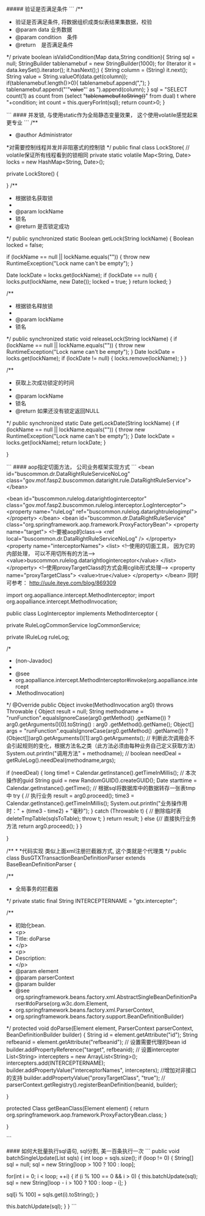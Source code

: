 #####  验证是否满足条件
```
/**
 * 验证是否满足条件, 将数据组织成类似表结果集数据，校验
 * @param data 业务数据
 * @param condition　条件
 * @return　是否满足条件
 */
private boolean isValidCondition(Map data,String condition){
    String sql  = null;
    StringBuilder tablenamebuf = new StringBuilder(1000);
    for (Iterator it = data.keySet().iterator(); it.hasNext();) {
        String column = (String) it.next();
        String value = String.valueOf(data.get(column));
        if(tablenamebuf.length()>0){
            tablenamebuf.append(",");
        }
        tablenamebuf.append("'"+value+"' as ").append(column);
    }
    sql = "SELECT count(1) as count from (select "+tablenamebuf.toString()+" from dual) t where "+condition;
    int count = this.queryForInt(sql);
    return count>0;
}

```
#### 并发锁, 与使用static作为全局静态变量效果， 这个使用volatile感觉起来更专业
```
/**
 * @author Administrator
 *对需要控制线程并发并非阻塞式的控制锁
 */
public final class LockStore{
   // volatile保证所有线程看到的锁相同  
    private static volatile Map<String, Date> locks = new HashMap<String, Date>();  
  
    private LockStore() {
  
    }
    /** 
     * 根据锁名获取锁 
     *  
     * @param lockName 
     *            锁名 
     * @return 是否锁定成功 
     */  
    public synchronized static Boolean getLock(String lockName) {  
        Boolean locked = false;  
  
        if (lockName == null || lockName.equals("")) {  
            throw new RuntimeException("Lock name can't be empty");  
        }  
  
        Date lockDate = locks.get(lockName);  
        if (lockDate == null) {  
            locks.put(lockName, new Date());  
            locked = true;  
        }  
        return locked;  
    }  
  
    /** 
     * 根据锁名释放锁 
     *  
     * @param lockName 
     *            锁名 
     */  
    public synchronized static void releaseLock(String lockName) {  
       if (lockName == null || lockName.equals("")) {  
            throw new RuntimeException("Lock name can't be empty");  
        }  
        Date lockDate = locks.get(lockName);  
        if (lockDate != null) {  
            locks.remove(lockName);  
        }  
    }  
  
    /** 
     * 获取上次成功锁定的时间 
     *  
     * @param lockName 
     *            锁名 
     * @return 如果还没有锁定返回NULL 
     */  
    public synchronized static Date getLockDate(String lockName) {  
       if (lockName == null || lockName.equals("")) {  
            throw new RuntimeException("Lock name can't be empty");  
        }  
        Date lockDate = locks.get(lockName);  
        return lockDate;  
    }  
    
    
}

```
#### aop指定切面方法， 公司业务框架实现方式
```
    <bean id="buscommon.dr.DataRightRuleServiceNoLog" class="gov.mof.fasp2.buscommon.dataright.rule.DataRightRuleService"></bean>
    
    <bean id="buscommon.rulelog.datarightloginterceptor" class="gov.mof.fasp2.buscommon.rulelog.interceptor.LogInterceptor">
        <property name="ruleLog" ref="buscommon.rulelog.datarightrulelogimpl"></property>
    </bean>
    <bean id="buscommon.dr.DataRightRuleService" class="org.springframework.aop.framework.ProxyFactoryBean">  
        <property name="target">  
            <!--要被aop的class-->
            <ref local="buscommon.dr.DataRightRuleServiceNoLog" />  
        </property>  
        <property name="interceptorNames">  
            <list>  
                <!--使用的切面工具， 因为它的内部处理， 可以不用切所有的方法-->
                <value>buscommon.rulelog.datarightloginterceptor</value>  
            </list>  
        </property>
        <!--使用proxyTargetClass的方式会用cglib形式处理-->
        <property name="proxyTargetClass">
        <value>true</value>
        </property>
    </bean>
    同时可参考： http://uule.iteye.com/blog/869309


import org.aopalliance.intercept.MethodInterceptor;
import org.aopalliance.intercept.MethodInvocation;

public class LogInterceptor implements MethodInterceptor {

    private RuleLogCommonService logCommonService;

    private IRuleLog ruleLog;

    /*
    * (non-Javadoc)
    * 
    * @see
    * org.aopalliance.intercept.MethodInterceptor#invoke(org.aopalliance.intercept
    * .MethodInvocation)
    */
    @Override
    public Object invoke(MethodInvocation arg0) throws Throwable {
        Object result = null;
        String methodname = "runFunction".equalsIgnoreCase(arg0.getMethod()
                .getName()) ? arg0.getArguments()[0].toString() : arg0
                .getMethod().getName();
        Object[] args = "runFunction".equalsIgnoreCase(arg0.getMethod()
                .getName()) ?(Object[])arg0.getArguments()[1]:arg0.getArguments();
        // 判断此次调用会不会引起规则的变化，根据方法名之类（此方法必须由每种业务自己定义获取方法）
        System.out.println("调用方法" + methodname);
        //
        boolean needDeal = getRuleLog().needDeal(methodname,args);

        if (needDeal) {
            long time1 = Calendar.getInstance().getTimeInMillis();
            // 本次操作的guid
            String guid = new RandomGUID().createGUID();
            Date starttime = Calendar.getInstance().getTime();
            // 根据sql将数据库中的数据转存一张表tmp中
            try {
                // 执行业务
                result = arg0.proceed();
                time3 = Calendar.getInstance().getTimeInMillis();
                System.out.println("业务操作用时：" + (time3 - time2) + "毫秒");
            } catch (Throwable t) {
                // 删除临时表
                deleteTmpTable(sqlsToTable);
                throw t;
            }
            return result;
        } else {// 直接执行业务方法
            return arg0.proceed();
        }
    }

}

/**
*
*代码实现 类似上面xml注册拦截器方式,  这个类就是个代理类
*/
public class BusGTXTransactionBeanDefinitionParser extends BaseBeanDefinitionParser {

    /**
     * 全局事务的拦截器
     */
    private static final String INTERCEPTERNAME = "gtx.intercepter";

    /**
     * 初始化bean.
     * <p>
     * Title: doParse
     * </p>
     * <p>
     * Description:
     * </p>
     * @param element
     * @param parserContext
     * @param builder
     * @see org.springframework.beans.factory.xml.AbstractSingleBeanDefinitionParser#doParse(org.w3c.dom.Element,
     *      org.springframework.beans.factory.xml.ParserContext,
     *      org.springframework.beans.factory.support.BeanDefinitionBuilder)
     */
    protected void doParse(Element element, ParserContext parserContext, BeanDefinitionBuilder builder) {
        String id = element.getAttribute("id");
        String refbeanid = element.getAttribute("refbeanid");
        // 设置需要代理的bean id
        builder.addPropertyReference("target", refbeanid);
        // 设置intercepter
        List<String> intercepters = new ArrayList<String>();
        intercepters.add(INTERCEPTERNAME);
        builder.addPropertyValue("interceptorNames", intercepters);
        //增加对非接口的支持
        builder.addPropertyValue("proxyTargetClass", "true");
        // parserContext.getRegistry().registerBeanDefinition(beanid, builder);

    }

    protected Class getBeanClass(Element element) {
        return org.springframework.aop.framework.ProxyFactoryBean.class;
    }

}

```

#### 如何大批量执行sql语句, sql分割, 美一百条执行一次
```
public void batchSingleUpdate(List sqls) {
    int loop = sqls.size();
    if (loop != 0) {
        String[] sql = null;
        sql = new String[loop > 100 ? 100 : loop];

        for(int i = 0; i < loop; ++i) {
            if (i % 100 == 0 && i > 0) {
                this.batchUpdate(sql);
                sql = new String[loop - i > 100 ? 100 : loop - i];
            }

            sql[i % 100] = sqls.get(i).toString();
        }

        this.batchUpdate(sql);
    }
}
```
